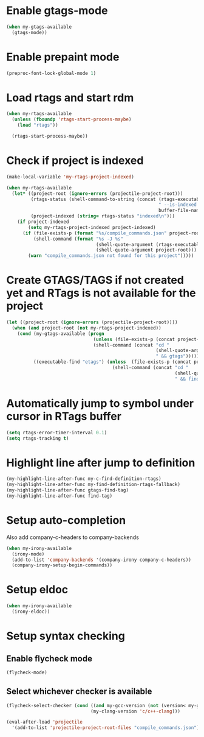 * Enable gtags-mode
  #+begin_src emacs-lisp
    (when my-gtags-available
      (gtags-mode))
  #+end_src


* Enable prepaint mode
  #+begin_src emacs-lisp
    (preproc-font-lock-global-mode 1)
  #+end_src


* Load rtags and start rdm
  #+begin_src emacs-lisp
    (when my-rtags-available
      (unless (fboundp 'rtags-start-process-maybe)
        (load "rtags"))
    
      (rtags-start-process-maybe))
  #+end_src


* Check if project is indexed
  #+begin_src emacs-lisp
    (make-local-variable 'my-rtags-project-indexed)

    (when my-rtags-available
      (let* ((project-root (ignore-errors (projectile-project-root)))
             (rtags-status (shell-command-to-string (concat (rtags-executable-find "rc")
                                                            " --is-indexed "
                                                            buffer-file-name)))
             (project-indexed (string= rtags-status "indexed\n")))
        (if project-indexed
            (setq my-rtags-project-indexed project-indexed)
          (if (file-exists-p (format "%s/compile_commands.json" project-root))
              (shell-command (format "%s -J %s"
                                     (shell-quote-argument (rtags-executable-find "rc"))
                                     (shell-quote-argument project-root)))
            (warn "compile_commands.json not found for this project")))))
  #+end_src


* Create GTAGS/TAGS if not created yet and RTags is not available for the project
  #+begin_src emacs-lisp
    (let ((project-root (ignore-errors (projectile-project-root))))
      (when (and project-root (not my-rtags-project-indexed))
        (cond (my-gtags-available (progn
                                    (unless (file-exists-p (concat project-root "GTAGS"))
                                    (shell-command (concat "cd "
                                                           (shell-quote-argument project-root)
                                                           " && gtags")))))
              ((executable-find "etags") (unless  (file-exists-p (concat project-root "TAGS"))
                                           (shell-command (concat "cd "
                                                                  (shell-quote-argument project-root)
                                                                  " && find . -name \"*.[ch]\" -print | xargs etags -a ")))))))
  #+end_src


* Automatically jump to symbol under cursor in *RTags* buffer
  #+begin_src emacs-lisp
    (setq rtags-error-timer-interval 0.1)
    (setq rtags-tracking t)
  #+end_src


* Highlight line after jump to definition
   #+begin_src emacs-lisp
     (my-highlight-line-after-func my-c-find-definition-rtags)
     (my-highlight-line-after-func my-find-definition-rtags-fallback)
     (my-highlight-line-after-func gtags-find-tag)
     (my-highlight-line-after-func find-tag)
   #+end_src


* Setup auto-completion
   Also add company-c-headers to company-backends
   #+begin_src emacs-lisp
     (when my-irony-available
       (irony-mode)
       (add-to-list 'company-backends '(company-irony company-c-headers))
       (company-irony-setup-begin-commands))
   #+end_src


* Setup eldoc
  #+begin_src emacs-lisp
    (when my-irony-available
      (irony-eldoc))
  #+end_src


* Setup syntax checking
** Enable flycheck mode
  #+begin_src emacs-lisp
    (flycheck-mode)
  #+end_src

** Select whichever checker is available
   #+begin_src emacs-lisp
     (flycheck-select-checker (cond ((and my-gcc-version (not (version< my-gcc-version "4.8.1"))) 'c/c++-gcc)
                                    (my-clang-version 'c/c++-clang)))
   #+end_src

  #+begin_src emacs-lisp
    (eval-after-load 'projectile
      '(add-to-list 'projectile-project-root-files "compile_commands.json"))
  #+end_src
